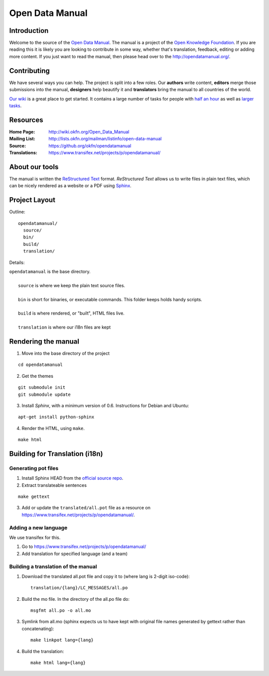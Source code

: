 Open Data Manual
================

Introduction
------------

Welcome to the source of the `Open Data Manual`_. The manual is a project of
the `Open Knowledge Foundation`_.  If you are reading this it is likely you are
looking to contribute in some way, whether that's translation, feedback,
editing or adding more content. If you just want to read the manual, then
please head over to the http://opendatamanual.org/.

.. _Open Data Manual: http://opendatamanual.org/
.. _Open Knowledge Foundation: http://okfn.org/
.. _Sphinx: http://sphinx.pocoo.org/

Contributing
------------

We have several ways you can help. The project is split into a few 
roles. Our **authors** write content, **editors** merge those 
submissions into the manual, **designers** help beautify it and 
**translators** bring the manual to all countries of the world.

`Our wiki`_ is a great place to get started. It contains a large
number of tasks for people with `half an hour`_ as well as `larger
tasks`_. 

.. _our wiki: http://wiki.okfn.org/Open_Data_Manual#Contributing
.. _half an hour: http://wiki.okfn.org/Open_Data_Manual#Micro-tasks
.. _larger tasks: http://wiki.okfn.org/Open_Data_Manual#Sections_that_need_authors

Resources
---------

:Home Page:     http://wiki.okfn.org/Open_Data_Manual
:Mailing List:  http://lists.okfn.org/mailman/listinfo/open-data-manual
:Source:        https://github.org/okfn/opendatamanual
:Translations:  https://www.transifex.net/projects/p/opendatamanual/

About our tools
---------------

The manual is written the `ReStructured Text`_ format. `ReStructured Text` allows
us to write files in plain text files, which can be nicely rendered as a website
or a PDF using `Sphinx`_.

.. _restructured text: http://docutils.sourceforge.net/docs/user/rst/quickref.html

Project Layout
--------------

Outline::

  opendatamanual/
    source/
    bin/
    build/
    translation/

Details:

| ``opendatamanual`` is the base directory.
|
|    ``source`` is where we keep the plain text source files.
|
|    ``bin`` is short for binaries, or executable commands. This folder keeps holds handy scripts.
|
|    ``build`` is where rendered, or "built", HTML files live.  
|
|    ``translation`` is where our i18n files are kept

Rendering the manual
--------------------

1. Move into the base directory of the project

::

    cd opendatamanual

2. Get the themes

::

   git submodule init 
   git submodule update 

3. Install `Sphinx`, with a minimum version of 0.6. Instructions for Debian and Ubuntu:

::

    apt-get install python-sphinx

4. Render the HTML, using ``make``.  

::

    make html
   
Building for Translation (i18n)
-------------------------------

Generating pot files
~~~~~~~~~~~~~~~~~~~~

1. Install Sphinx HEAD from the `official source repo 
   <https://bitbucket.org/birkenfeld/sphinx/>`_.

2. Extract translateable sentences

::

    make gettext

3. Add or update the ``translated/all.pot`` file as a resource on
   https://www.transifex.net/projects/p/opendatamanual/.

Adding a new language
~~~~~~~~~~~~~~~~~~~~~

We use transifex for this.

1. Go to https://www.transifex.net/projects/p/opendatamanual/
2. Add translation for specified language (and a team)

Building a translation of the manual
~~~~~~~~~~~~~~~~~~~~~~~~~~~~~~~~~~~~

1. Download the translated all.pot file and copy it to (where lang is 2-digit iso-code)::
   
    translation/{lang}/LC_MESSAGES/all.po

2. Build the mo file. In the directory of the all.po file do::

    msgfmt all.po -o all.mo

3. Symlink from all.mo (sphinx expects us to have kept with original file names
   generated by gettext rather than concatenating)::

    make linkpot lang={lang}

4. Build the translation::

    make html lang={lang}

